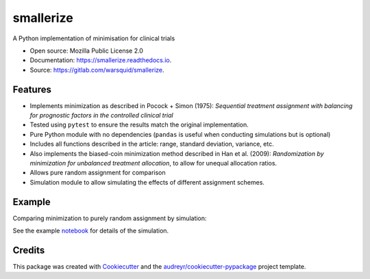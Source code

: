 ==========
smallerize
==========


.. image:: https://img.shields.io/pypi/v/smallerize.svg
        :target: https://pypi.python.org/pypi/smallerize
        :alt: pip version

.. image:: https://gitlab.com/warsquid/smallerize/badges/master/pipeline.svg
        :target: https://gitlab.com/warsquid/smallerize/commits/master
        :alt: pipeline status
        
.. image:: https://gitlab.com/warsquid/smallerize/badges/master/coverage.svg
        :alt: Coverage

.. image:: https://readthedocs.org/projects/smallerize/badge/?version=latest
        :target: https://smallerize.readthedocs.io/en/latest/?badge=latest
        :alt: Documentation Status




A Python implementation of minimisation for clinical trials


* Open source: Mozilla Public License 2.0
* Documentation: https://smallerize.readthedocs.io.
* Source: https://gitlab.com/warsquid/smallerize.


Features
--------

* Implements minimization as described in Pocock + Simon (1975): *Sequential
  treatment assignment with balancing for prognostic factors in the
  controlled clinical trial*
* Tested using ``pytest`` to ensure the results match the original
  implementation.
* Pure Python module with no dependencies (``pandas`` is useful when conducting
  simulations but is optional)
* Includes all functions described in the article: range, standard deviation,
  variance, etc.
* Also implements the biased-coin minimization method described in Han et al. (2009):
  *Randomization by minimization for unbalanced treatment allocation*, to
  allow for unequal allocation ratios.
* Allows pure random assignment for comparison
* Simulation module to allow simulating the effects of different assignment
  schemes.

Example
-------

Comparing minimization to purely random assignment by simulation:

.. image:: https://gitlab.com/warsquid/smallerize/raw/master/examples/ps1975_factor_imbalance.png
        :width: 1350
        :height: 600
        :scale: 50%
        :alt: Simulation results

See the example `notebook`_  for details of the simulation.

.. _notebook: https://gitlab.com/warsquid/smallerize/blob/master/examples/ps1975_simulations.ipynb

Credits
-------

This package was created with Cookiecutter_ and the `audreyr/cookiecutter-pypackage`_ project template.

.. _Cookiecutter: https://github.com/audreyr/cookiecutter
.. _`audreyr/cookiecutter-pypackage`: https://github.com/audreyr/cookiecutter-pypackage
